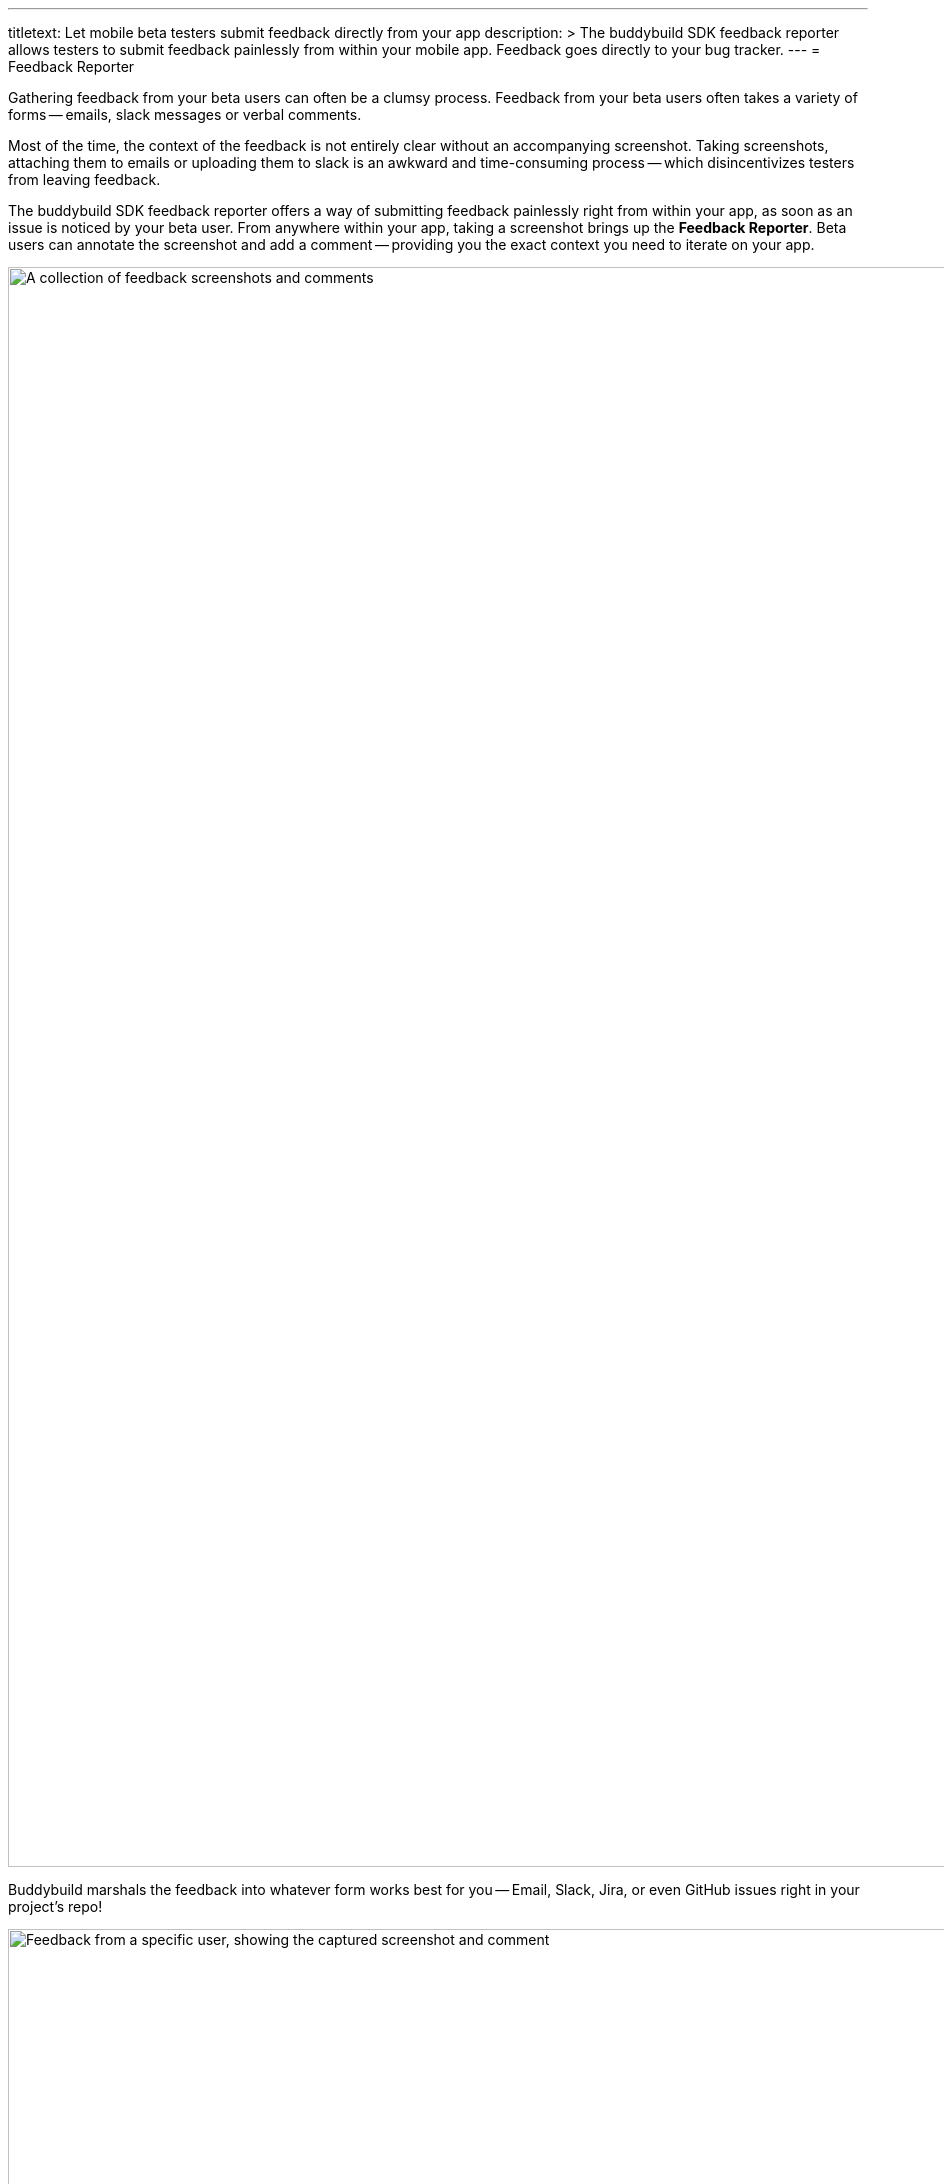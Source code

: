 ---
titletext: Let mobile beta testers submit feedback directly from your app
description: >
  The buddybuild SDK feedback reporter allows testers to submit feedback
  painlessly from within your mobile app. Feedback goes directly to your bug
  tracker.
---
= Feedback Reporter

Gathering feedback from your beta users can often be a clumsy process.
Feedback from your beta users often takes a variety of forms -- emails,
slack messages or verbal comments.

Most of the time, the context of the feedback is not entirely clear
without an accompanying screenshot. Taking screenshots, attaching them
to emails or uploading them to slack is an awkward and time-consuming
process -- which disincentivizes testers from leaving feedback.

The buddybuild SDK feedback reporter offers a way of submitting feedback
painlessly right from within your app, as soon as an issue is noticed by
your beta user. From anywhere within your app, taking a screenshot
brings up the **Feedback Reporter**. Beta users can annotate the
screenshot and add a comment -- providing you the exact context you need
to iterate on your app.

image:img/Feedback---Received.png["A collection of feedback screenshots
and comments", 3000, 1600]

Buddybuild marshals the feedback into whatever form works best for you
-- Email, Slack, Jira, or even GitHub issues right in your project's
repo!

image:img/github_issues.png["Feedback from a specific user, showing the
captured screenshot and comment", 1500, 900]

To enable this feature,
link:../quickstart/integrate_sdk.adoc[integrate the buddybuild SDK]
into your App.

The SDK also offers several other features in addition to the Visual
Feedback Reporter. Follow the links below to learn more about you can
**supercharge** your app with the buddybuild SDK.

- link:automatic_update.adoc[Automatic Update]
- link:usage_tracking.adoc[Usage Tracking]
